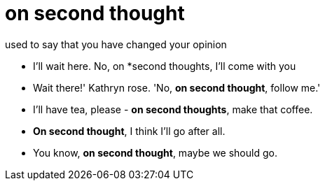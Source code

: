 = on second thought

used to say that you have changed your opinion

- I'll wait here. No, on *second thoughts, I'll come with you
- Wait there!' Kathryn rose. 'No, *on second thought*, follow me.'
- I'll have tea, please - *on second thoughts*, make that coffee.
- *On second thought*, I think I'll go after all.
- You know, *on second thought*, maybe we should go.